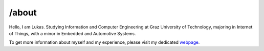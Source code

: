 .. _about:

/about
============================

Hello, I am Lukas.
Studying Information and Computer Engineering at Graz University of Technology, majoring in Internet of Things, with a minor in Embedded and Automotive Systems.

To get more information about myself and my experience, please visit my dedicated `webpage 
<https://leschtz.github.io/>`_.